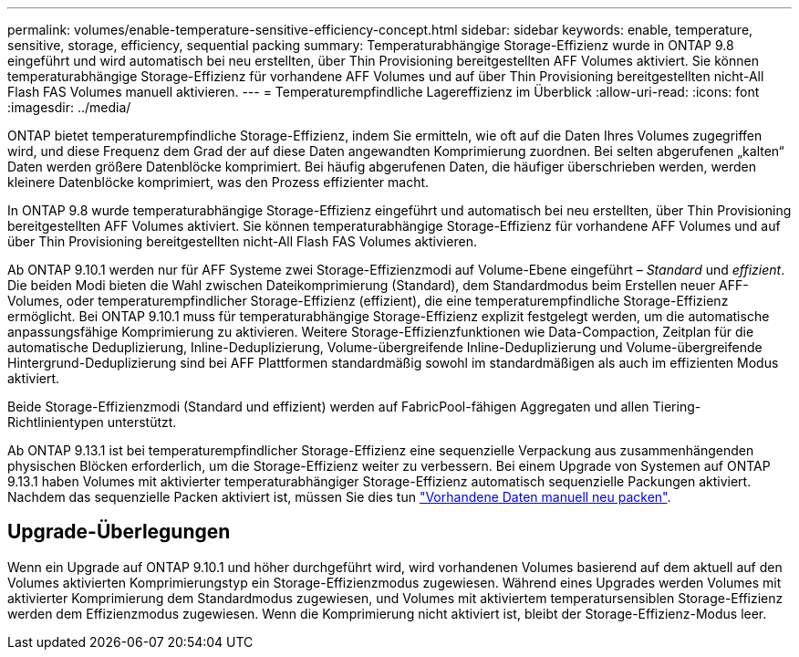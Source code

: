 ---
permalink: volumes/enable-temperature-sensitive-efficiency-concept.html 
sidebar: sidebar 
keywords: enable, temperature, sensitive, storage, efficiency, sequential packing 
summary: Temperaturabhängige Storage-Effizienz wurde in ONTAP 9.8 eingeführt und wird automatisch bei neu erstellten, über Thin Provisioning bereitgestellten AFF Volumes aktiviert. Sie können temperaturabhängige Storage-Effizienz für vorhandene AFF Volumes und auf über Thin Provisioning bereitgestellten nicht-All Flash FAS Volumes manuell aktivieren. 
---
= Temperaturempfindliche Lagereffizienz im Überblick
:allow-uri-read: 
:icons: font
:imagesdir: ../media/


[role="lead"]
ONTAP bietet temperaturempfindliche Storage-Effizienz, indem Sie ermitteln, wie oft auf die Daten Ihres Volumes zugegriffen wird, und diese Frequenz dem Grad der auf diese Daten angewandten Komprimierung zuordnen. Bei selten abgerufenen „kalten“ Daten werden größere Datenblöcke komprimiert. Bei häufig abgerufenen Daten, die häufiger überschrieben werden, werden kleinere Datenblöcke komprimiert, was den Prozess effizienter macht.

In ONTAP 9.8 wurde temperaturabhängige Storage-Effizienz eingeführt und automatisch bei neu erstellten, über Thin Provisioning bereitgestellten AFF Volumes aktiviert. Sie können temperaturabhängige Storage-Effizienz für vorhandene AFF Volumes und auf über Thin Provisioning bereitgestellten nicht-All Flash FAS Volumes aktivieren.

Ab ONTAP 9.10.1 werden nur für AFF Systeme zwei Storage-Effizienzmodi auf Volume-Ebene eingeführt – _Standard_ und _effizient_. Die beiden Modi bieten die Wahl zwischen Dateikomprimierung (Standard), dem Standardmodus beim Erstellen neuer AFF-Volumes, oder temperaturempfindlicher Storage-Effizienz (effizient), die eine temperaturempfindliche Storage-Effizienz ermöglicht. Bei ONTAP 9.10.1 muss für temperaturabhängige Storage-Effizienz explizit festgelegt werden, um die automatische anpassungsfähige Komprimierung zu aktivieren. Weitere Storage-Effizienzfunktionen wie Data-Compaction, Zeitplan für die automatische Deduplizierung, Inline-Deduplizierung, Volume-übergreifende Inline-Deduplizierung und Volume-übergreifende Hintergrund-Deduplizierung sind bei AFF Plattformen standardmäßig sowohl im standardmäßigen als auch im effizienten Modus aktiviert.

Beide Storage-Effizienzmodi (Standard und effizient) werden auf FabricPool-fähigen Aggregaten und allen Tiering-Richtlinientypen unterstützt.

Ab ONTAP 9.13.1 ist bei temperaturempfindlicher Storage-Effizienz eine sequenzielle Verpackung aus zusammenhängenden physischen Blöcken erforderlich, um die Storage-Effizienz weiter zu verbessern. Bei einem Upgrade von Systemen auf ONTAP 9.13.1 haben Volumes mit aktivierter temperaturabhängiger Storage-Effizienz automatisch sequenzielle Packungen aktiviert. Nachdem das sequenzielle Packen aktiviert ist, müssen Sie dies tun link:https://docs.netapp.com/us-en/ontap/volumes/run-efficiency-operations-manual-task.html["Vorhandene Daten manuell neu packen"].



== Upgrade-Überlegungen

Wenn ein Upgrade auf ONTAP 9.10.1 und höher durchgeführt wird, wird vorhandenen Volumes basierend auf dem aktuell auf den Volumes aktivierten Komprimierungstyp ein Storage-Effizienzmodus zugewiesen. Während eines Upgrades werden Volumes mit aktivierter Komprimierung dem Standardmodus zugewiesen, und Volumes mit aktiviertem temperatursensiblen Storage-Effizienz werden dem Effizienzmodus zugewiesen. Wenn die Komprimierung nicht aktiviert ist, bleibt der Storage-Effizienz-Modus leer.
